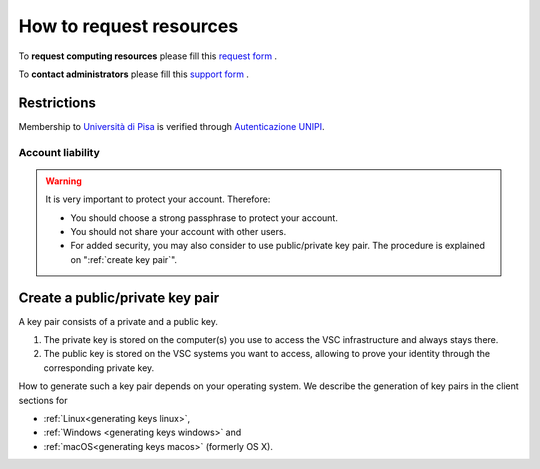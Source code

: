 **********************************
How to request resources
**********************************


To **request computing resources** please fill  this `request form <https://forms.office.com/Pages/ResponsePage.aspx?id=MWtFxyCi9Ue-Ukc4KGcKoVkYUXAKGZRAiclN1st5aFpUQjFQT1hUTjcwRTAwWE9RVlRRWU5KTVZIOC4u>`_ .

To **contact administrators** please fill this `support form <https://forms.office.com/Pages/ResponsePage.aspx?id=MWtFxyCi9Ue-Ukc4KGcKoVkYUXAKGZRAiclN1st5aFpURUFSS083TTIzMFMzQkpKT0lORDlIMTdMRS4u>`_ .

Restrictions
~~~~~~~~~~~~~~~~~~~~~~~~~~~~~~~~

Membership to `Università di Pisa <http://www.unipi.it>`_ is verified through 
`Autenticazione UNIPI <https://authportal.unipi.it/>`_.


Account liability
*********************************

.. warning::

   It is very important to protect your account. Therefore:
   
   - You should choose a strong passphrase to protect your account.
   - You should not share your account with other users.
   - For added security, you may also consider to use public/private key pair.
     The procedure is explained on ":ref:`create key pair`".


.. _create key pair:

Create a public/private key pair
~~~~~~~~~~~~~~~~~~~~~~~~~~~~~~~~

A key pair consists of a private and a public key.

#. The private key is stored on the computer(s) you use to access the VSC
   infrastructure and always stays there.
#. The public key is stored on the  VSC systems you want to access, allowing
   to prove your identity through the corresponding private key.
  
How to generate such a key pair depends on your operating system. We
describe the generation of key pairs in the client sections for

- :ref:`Linux<generating keys linux>`,
- :ref:`Windows <generating keys windows>` and
- :ref:`macOS<generating keys macos>` (formerly OS X).

